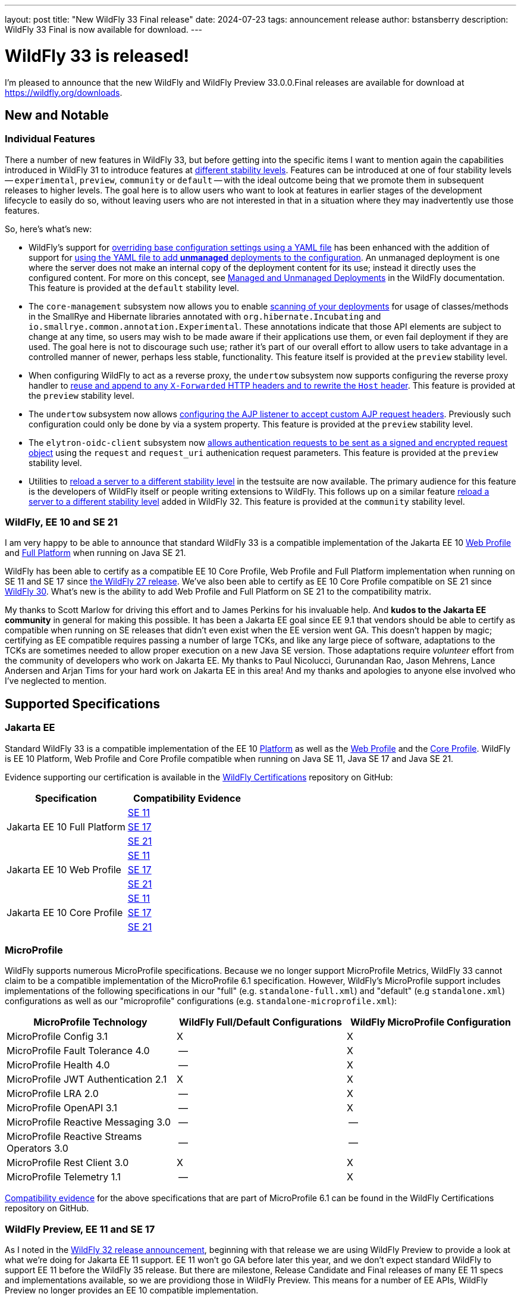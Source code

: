 ---
layout: post
title:  "New WildFly 33 Final release"
date:   2024-07-23
tags:   announcement release
author: bstansberry
description: WildFly 33 Final is now available for download.
---

= WildFly 33 is released!

I'm pleased to announce that the new WildFly and WildFly Preview 33.0.0.Final releases are available for download at https://wildfly.org/downloads.

== New and Notable


=== Individual Features

There a number of new features in WildFly 33, but before getting into the specific items I want to mention again the capabilities introduced in WildFly 31 to introduce features at link:https://docs.wildfly.org/33/Admin_Guide.html#Feature_stability_levels[different stability levels]. Features can be introduced at one of four stability levels -- `experimental`, `preview`, `community` or `default` -- with the ideal outcome being that we promote them in subsequent releases to higher levels. The goal here is to allow users who want to look at features in earlier stages of the development lifecycle to easily do so, without leaving users who are not interested in that in a situation where they may inadvertently use those features.

So, here's what's new:

* WildFly's support for https://docs.wildfly.org/33/Admin_Guide.html#YAML_Configuration_file[overriding base configuration settings using a YAML file] has been enhanced with the addition of support for https://issues.redhat.com/browse/WFCORE-6503[using the YAML file to add *unmanaged* deployments to the configuration]. An unmanaged deployment is one where the server does not make an internal copy of the deployment content for its use; instead it directly uses the configured content. For more on this concept, see https://docs.wildfly.org/33/Admin_Guide.html#managed-and-unmanaged-deployments[Managed and Unmanaged Deployments] in the WildFly documentation.  This feature is provided at the `default` stability level.

* The `core-management` subsystem now allows you to enable https://docs.wildfly.org/wildfly-proposals/server/WFCORE-6750-unstable-api-annotation-scanner.html[scanning of your deployments] for usage of classes/methods in the SmallRye and Hibernate libraries annotated with `org.hibernate.Incubating` and `io.smallrye.common.annotation.Experimental`. These annotations indicate that those API elements are subject to change at any time, so users may wish to be made aware if their applications use them, or even fail deployment if they are used.  The goal here is not to discourage such use; rather it's part of our overall effort to allow users to take advantage in a controlled manner of newer, perhaps less stable, functionality. This feature itself is provided at the `preview` stability level.

* When configuring WildFly to act as a reverse proxy, the `undertow` subsystem now supports configuring the reverse proxy handler to https://docs.wildfly.org/wildfly-proposals/undertow/WFLY-14255_Make_resuseXForwarded_and_rewriteHost_configurable.html[reuse and append to any `X-Forwarded` HTTP headers and to rewrite the `Host` header]. This feature is provided at the `preview` stability level.

* The `undertow` subsystem now allows https://docs.wildfly.org/wildfly-proposals/undertow/WFLY-15452_ajp-listener_allowed_attr_pattern.html[configuring the AJP listener to accept custom AJP request headers]. Previously such configuration could only be done by via a system property. This feature is provided at the `preview` stability level.

* The `elytron-oidc-client` subsystem now https://docs.wildfly.org/wildfly-proposals/elytron/WFLY-17143-request-uri-parameters.html[allows authentication requests to be sent as a signed and encrypted request object] using the `request` and `request_uri` authenication request parameters. This feature is provided at the `preview` stability level.

* Utilities to https://docs.wildfly.org/wildfly-proposals/server/WFCORE-6815-reload-domain-mode-to-stability-level.html[reload a server to a different stability level] in the testsuite are now available. The primary audience for this feature is the developers of WildFly itself or people writing extensions to WildFly. This follows up on a similar feature https://docs.wildfly.org/wildfly-proposals/server/WFCORE-6728-reload-to-stability-level.html[reload a server to a different stability level] added in WildFly 32. This feature is provided at the `community` stability level.

=== WildFly, EE 10 and SE 21

I am very happy to be able to announce that standard WildFly 33 is a compatible implementation of the Jakarta EE 10 https://github.com/wildfly/certifications/blob/EE10/WildFly_33.0.0.Final/jakarta-web-profile-jdk21.adoc#tck-results[Web Profile] and https://github.com/wildfly/certifications/blob/EE10/WildFly_33.0.0.Final/jakarta-full-platform-jdk21.adoc#tck-results[Full Platform] when running on Java SE 21.

WildFly has been able to certify as a compatible EE 10 Core Profile, Web Profile and Full Platform implementation when running on SE 11 and SE 17 since https://www.wildfly.org/news/2022/11/09/WildFly27-Final-Released/[the WildFly 27 release]. We've also been able to certify as EE 10 Core Profile compatible on SE 21 since https://www.wildfly.org/news/2023/10/18/WildFly30-Released/[WildFly 30]. What's new is the ability to add Web Profile and Full Platform on SE 21 to the compatibility matrix.

My thanks to Scott Marlow for driving this effort and to James Perkins for his invaluable help. And *kudos to the Jakarta EE community* in general for making this possible. It has been a Jakarta EE goal since EE 9.1 that vendors should be able to certify as compatible when running on SE releases that didn't even exist when the EE version went GA. This doesn't happen by magic; certifying as EE compatible requires passing a number of large TCKs, and like any large piece of software, adaptations to the TCKs are sometimes needed to allow proper execution on a new Java SE version. Those adaptations require _volunteer_ effort from the community of developers who work on Jakarta EE. My thanks to Paul Nicolucci, Gurunandan Rao, Jason Mehrens, Lance Andersen and Arjan Tims for your hard work on Jakarta EE in this area! And my thanks and apologies to anyone else involved who I've neglected to mention.


== Supported Specifications

=== Jakarta EE

Standard WildFly 33 is a compatible implementation of the EE 10 link:https://jakarta.ee/specifications/platform/10/[Platform] as well as the link:https://jakarta.ee/specifications/webprofile/10/[Web Profile] and the link:https://jakarta.ee/specifications/coreprofile/10/[Core Profile]. WildFly is EE 10 Platform, Web Profile and Core Profile compatible when running on Java SE 11, Java SE 17 and Java SE 21.

Evidence supporting our certification is available in the link:https://github.com/wildfly/certifications/tree/EE10[WildFly Certifications] repository on GitHub:
[cols=",",options="header"]
|=======================================================================
|Specification |Compatibility Evidence
.3+.<| Jakarta EE 10 Full Platform
| link:https://github.com/wildfly/certifications/blob/EE10/WildFly_33.0.0.Final/jakarta-full-platform-jdk11.adoc#tck-results[SE 11]
| link:https://github.com/wildfly/certifications/blob/EE10/WildFly_33.0.0.Final/jakarta-full-platform-jdk17.adoc#tck-results[SE 17]
| link:https://github.com/wildfly/certifications/blob/EE10/WildFly_33.0.0.Final/jakarta-full-platform-jdk21.adoc#tck-results[SE 21]
.3+.<|  Jakarta EE 10 Web Profile
| link:https://github.com/wildfly/certifications/blob/EE10/WildFly_33.0.0.Final/jakarta-web-profile-jdk11.adoc#tck-results[SE 11]
| link:https://github.com/wildfly/certifications/blob/EE10/WildFly_33.0.0.Final/jakarta-web-profile-jdk17.adoc#tck-results[SE 17]
| link:https://github.com/wildfly/certifications/blob/EE10/WildFly_33.0.0.Final/jakarta-web-profile-jdk21.adoc#tck-results[SE 21]
.3+.<| Jakarta EE 10 Core Profile
| link:https://github.com/wildfly/certifications/blob/EE10/WildFly_33.0.0.Final/jakarta-core-jdk11.adoc#jakarta-core-profile-1001-tck-java-se-11-results[SE 11]
| link:https://github.com/wildfly/certifications/blob/EE10/WildFly_33.0.0.Final/jakarta-core-jdk17.adoc#jakarta-core-profile-1001-tck-java-se-17-results[SE 17]
| link:https://github.com/wildfly/certifications/blob/EE10/WildFly_33.0.0.Final/jakarta-core-jdk21.adoc#jakarta-core-profile-1001-tck-java-se-21-results[SE 21]
|=======================================================================


=== MicroProfile

WildFly supports numerous MicroProfile specifications. Because we no longer support MicroProfile Metrics, WildFly 33 cannot claim to be a compatible implementation of the MicroProfile 6.1 specification. However, WildFly's MicroProfile support includes implementations of the following specifications in our "full" (e.g. `standalone-full.xml`) and "default" (e.g `standalone.xml`) configurations as well as our "microprofile" configurations (e.g. `standalone-microprofile.xml`):

[cols=",,",options="header"]
|=======================================================================
|MicroProfile Technology |WildFly Full/Default Configurations |WildFly MicroProfile Configuration

|MicroProfile Config 3.1 |X |X

|MicroProfile Fault Tolerance 4.0 |-- |X

|MicroProfile Health 4.0 |-- |X

|MicroProfile JWT Authentication 2.1 |X |X

|MicroProfile LRA 2.0 |-- |X

|MicroProfile OpenAPI 3.1 |-- |X

|MicroProfile Reactive Messaging 3.0 |-- |--

|MicroProfile Reactive Streams Operators 3.0 |-- |--

|MicroProfile Rest Client 3.0|X |X

|MicroProfile Telemetry 1.1|-- |X
|=======================================================================

link:https://github.com/wildfly/certifications/blob/MP6.1/WildFly_33.0.0.Final/microprofile-6.1-selected-specifications/microprofile-6.1-selected-specifications-certification.adoc[Compatibility evidence] for the above specifications that are part of MicroProfile 6.1 can be found in the WildFly Certifications repository on GitHub.

[[preview-ee11-se17]]
=== WildFly Preview, EE 11 and SE 17

As I noted in the https://www.wildfly.org/news/2024/04/25/WildFly32-Released/[WildFly 32 release announcement], beginning with that release we are using WildFly Preview to provide a look at what we're doing for Jakarta EE 11 support.  EE 11 won't go GA before later this year, and we don't expect standard WildFly to support EE 11 before the WildFly 35 release. But there are milestone, Release Candidate and Final releases of many EE 11 specs and implementations available, so we are providiong those in WildFly Preview. This means for a number of EE APIs, WildFly Preview no longer provides an EE 10 compatible implementation.

However, for a number of specifications that are planning changes for EE 11 we are still offering the EE 10 variant. In future releases we'll shift those to the EE 11 variants.

As a result of this shift to EE 11 APIs, *WildFly Preview no longer supports running on Java SE 11.* Going forward, if you want to use WildFly Preview you'll need to use SE 17 or higher.  A number of EE 11 APIs no longer produce SE 11 compatible binaries, which means an EE 11 runtime can no longer support SE 11.

The following table lists the various Jakarta EE technologies offered by WildFly Preview 33, along with information about which EE platform version the specification relates to. Note that a number of Jakarta specifications are unchanged between EE 10 and EE 11, while other EE technologies that WildFly offers are not part of EE 11.

[cols=",,",options="header"]
|=======================================================================
|Jakarta EE Technology |WildFly Preview Version| EE Version

|Jakarta Activation| 2.1 |10 & 11

|Jakarta Annotations| 3.0.0 |11

|Jakarta Authentication| 3.0 |10

|Jakarta Authorization| 3.0.0 |11

|Jakarta Batch| 2.1 |10 & 11

|Jakarta Concurrency| 3.1.0 |11

|Jakarta Connectors| 2.1 |10 & 11

|Jakarta Contexts and Dependency Injection| 4.1.0 |11

|Jakarta Debugging Support for Other Languages| 2.0 |10 & 11

|Jakarta Dependency Injection| 2.0 |10 & 11

|Jakarta Enterprise Beans| 4.0 |10 & 11

|Jakarta Enterprise Web Services| 2.0 |10 xref:note1[^1^]

|Jakarta Expression Language| 6.0.0 |11

|Jakarta Faces| 4.1.0 |11

|Jakarta Interceptors| 2.2.0 |11

|Jakarta JSON Binding| 3.0 |10 & 11

|Jakarta JSON Processing| 2.1 |10 & 11

|Jakarta Mail| 2.1 |10 & 11

|Jakarta Messaging| 3.1 |10 & 11

| Jakarta MVC
(_preview stability only_)| 2.1| N/A xref:note2[^2^]

|Jakarta Pages| 3.1 |10

|Jakarta Persistence| 3.2.0 |11

|Jakarta RESTful Web Services| 4.0 |11

|Jakarta Security| 4.0.0 |11

|Jakarta Servlet| 6.1.0 |11

|Jakarta SOAP with Attachments| 3.0 |10 xref:note1[^1^]

|Jakarta Standard Tag Library| 3.0 |10 & 11

|Jakarta Transactions| 2.0 |10 & 11

|Jakarta Validation| 3.1.0 |11

|Jakarta WebSocket| 2.2.0 |11

|Jakarta XML Binding| 4.0 |10 xref:note1[^1^]

|Jakarta XML Web Services| 4.0 |10 xref:note1[^1^]
|=======================================================================

Notes:

. [[note1]]This Jakarta EE 10 technology is not part of EE 11 but is still provided by WildFly.
. [[note2]]Jakarta MVC is not of the Jakarta EE Platform or the Web or Core Profile

== Java SE Support

=== Recommended SE Versions

Our recommendation is that you run WildFly 33 on Java SE 21, as that is the latest LTS JDK release where we have completed the full set of testing we like to do before recommending a particular SE version. WildFly 33 also is heavily tested and runs well on Java 17 and Java 11. 

Our recommendation of SE 21 over earlier LTS releases is solely because as a general principle we recommend being on later LTS releases, not because of any problems with WildFly on SE 17 or SE 11.

One reason to use later SE versions is because it gets you ahead of the curve as WildFly and other projects begin to move on from supporting older SE releases.

However, WildFly Preview no longer supports SE 11, as the baseline for Jakarta EE 11 is SE 17. We're continuing to evaluate our plans around SE 11 support in standard WildFly, and I'll be sure to post here as we make decisions. I do encourage WildFly users to prepare now for any eventual change to move off of SE 11.

While we recommend using an LTS JDK release, I do believe WildFly runs well on JDK 22. By runs well, I mean the main WildFly testsuite runs with no more than a few failures in areas not expected to be commonly used. We want developers who are trying to evaluate what a newer JVM means for their applications to be able to look to WildFly as a useful development platform.

Please note that WildFly runs in classpath mode.

== Incompatible Changes

Running WildFly Preview 33 with the Java SecurityManager enabled is no longer allowed. In WildFly Preview 32 it was noted as being unsupported, but with 33 https://issues.redhat.com/browse/WFLY-19287[booting a WildFly Preview server will fail if the SecurityManager is enabled]. This is because the Jakarta EE 11 specifications no longer support the SecurityManager, and it is not possible for WildFly to provide a consistent, reliable SecurityManager experience once the spec APIs and implementation projects we integrate no longer support it.

As noted above, WildFly Preview no longer supports running on Java SE 11.

== Known Issues

The Arquillian version specified in the WildFly 33 end user https://repository.jboss.org/org/wildfly/bom/wildfly-ee-with-tools/33.0.0.Final/wildfly-ee-with-tools-33.0.0.Final.pom[`wildfly-ee-with-tools` BOM] results in https://issues.redhat.com/browse/WFLY-19574[test failures with JUnit 5]. Users can work around this problem by directly controlling the Arquillian version and using Arquillian 1.9.0.

[source,xml]
----
<dependency>
    <groupId>org.jboss.arquillian.container</groupId>
    <artifactId>arquillian-container-test-spi</artifactId>
    <version>1.9.0</version>
    <scope>test</scope>
</dependency>
<dependency>
    <groupId>org.jboss.arquillian.junit</groupId>
    <artifactId>arquillian-junit-container</artifactId>
    <version>1.9.0</version>
    <scope>test</scope>
</dependency>
<dependency>
    <groupId>org.jboss.arquillian.protocol</groupId>
    <artifactId>arquillian-protocol-servlet-jakarta</artifactId>
    <version>1.9.0</version>
    <scope>test</scope>
</dependency>
<dependency>
    <groupId>org.jboss.arquillian.junit5</groupId>
    <artifactId>arquillian-junit5-container</artifactId>
    <version>1.9.0</version>
    <scope>test</scope>
</dependency>

----

== Release Notes

The full WildFly 33 release notes are link:https://github.com/wildfly/wildfly/releases/tag/33.0.0.Final[available in GitHub].  Issues fixed in the underlying link:https://issues.redhat.com/secure/ReleaseNote.jspa?projectId=12315422&version=12430015[WildFly Core 25] release are listed in the WildFly Core JIRA.

Please try it out and give us your feedback, in the link:https://groups.google.com/g/wildfly[WildFly google group], link:https://wildfly.zulipchat.com/#narrow/stream/196266-wildfly-user[Zulip] or link:https://issues.redhat.com/projects/WFLY/summary[JIRA].

And, with that, onward to WildFly 34!

Best regards,

Brian
